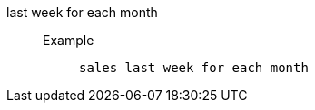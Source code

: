 [#last_week_for_each_month]
last week for each month::
Example;;
+
----
sales last week for each month
----